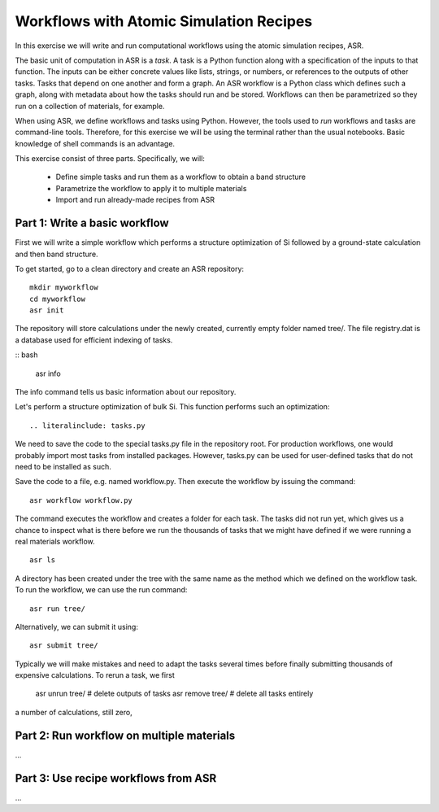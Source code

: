 ========================================
Workflows with Atomic Simulation Recipes
========================================

In this exercise we will write and run computational workflows
using the atomic simulation recipes, ASR.

The basic unit of computation in ASR is a *task*.  A task is a Python
function along with a specification of the inputs to that function.
The inputs can be either concrete values like lists, strings, or numbers,
or references to the outputs of other tasks.
Tasks that depend on one another and form a graph.  An
ASR workflow is a Python class which defines such a graph, along with
metadata about how the tasks should run and be stored.  Workflows can
then be parametrized so they run on a collection of materials,
for example.

When using ASR, we define workflows and tasks using Python.
However, the tools used to *run* workflows and tasks are command-line
tools.  Therefore, for this exercise we will be using the terminal
rather than the usual notebooks.  Basic knowledge of shell commands
is an advantage.


This exercise consist of three parts.  Specifically, we will:

 * Define simple tasks and run them as a workflow
   to obtain a band structure
 * Parametrize the workflow to apply it to multiple materials
 * Import and run already-made recipes from ASR


Part 1: Write a basic workflow
==============================

First we will write a simple workflow which performs a structure optimization
of Si followed by a ground-state calculation and then band structure.

To get started, go to a clean directory and create an ASR repository::

  mkdir myworkflow
  cd myworkflow
  asr init

The repository will store calculations under the newly created,
currently empty folder named tree/.  The file registry.dat is a
database used for efficient indexing of tasks.

:: bash

   asr info

The info command tells us basic information about our repository.

Let's perform a structure optimization of bulk Si.
This function performs such an optimization::

.. literalinclude: tasks.py

We need to save the code to the special tasks.py file in the repository
root.  For production workflows, one would probably import most tasks
from installed packages.  However, tasks.py can be used for user-defined
tasks that do not need to be installed as such.

.. literalinclude: workflow.py

Save the code to a file, e.g. named workflow.py.  Then execute the
workflow by issuing the command::

  asr workflow workflow.py

The command executes the workflow and creates a folder for each task.
The tasks did not run yet, which gives us a chance to inspect what is there
before we run the thousands of tasks that we might have defined if we
were running a real materials workflow.

::

  asr ls

A directory has been created under the tree with the same name as the
method which we defined on the workflow task.
To run the workflow, we can use the run command::

  asr run tree/

Alternatively, we can submit it using::

  asr submit tree/


Typically we will make mistakes and need to adapt the tasks several
times before finally submitting thousands of expensive calculations.
To rerun a task, we first



  asr unrun tree/   # delete outputs of tasks
  asr remove tree/  # delete all tasks entirely



a number of calculations, still zero, 


Part 2: Run workflow on multiple materials
==========================================

...

Part 3: Use recipe workflows from ASR
=====================================

...
